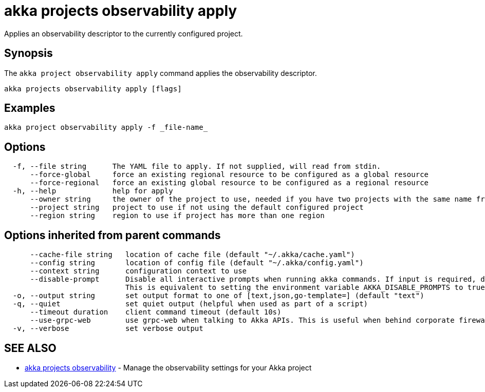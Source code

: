 = akka projects observability apply

Applies an observability descriptor to the currently configured project.

== Synopsis

The `akka project observability apply` command applies the observability descriptor.

----
akka projects observability apply [flags]
----

== Examples

----
akka project observability apply -f _file-name_
----

== Options

----
  -f, --file string      The YAML file to apply. If not supplied, will read from stdin.
      --force-global     force an existing regional resource to be configured as a global resource
      --force-regional   force an existing global resource to be configured as a regional resource
  -h, --help             help for apply
      --owner string     the owner of the project to use, needed if you have two projects with the same name from different owners
      --project string   project to use if not using the default configured project
      --region string    region to use if project has more than one region
----

== Options inherited from parent commands

----
      --cache-file string   location of cache file (default "~/.akka/cache.yaml")
      --config string       location of config file (default "~/.akka/config.yaml")
      --context string      configuration context to use
      --disable-prompt      Disable all interactive prompts when running akka commands. If input is required, defaults will be used, or an error will be raised.
                            This is equivalent to setting the environment variable AKKA_DISABLE_PROMPTS to true.
  -o, --output string       set output format to one of [text,json,go-template=] (default "text")
  -q, --quiet               set quiet output (helpful when used as part of a script)
      --timeout duration    client command timeout (default 10s)
      --use-grpc-web        use grpc-web when talking to Akka APIs. This is useful when behind corporate firewalls that decrypt traffic but don't support HTTP/2.
  -v, --verbose             set verbose output
----

== SEE ALSO

* link:akka_projects_observability.html[akka projects observability]	 - Manage the observability settings for your Akka project

[discrete]

